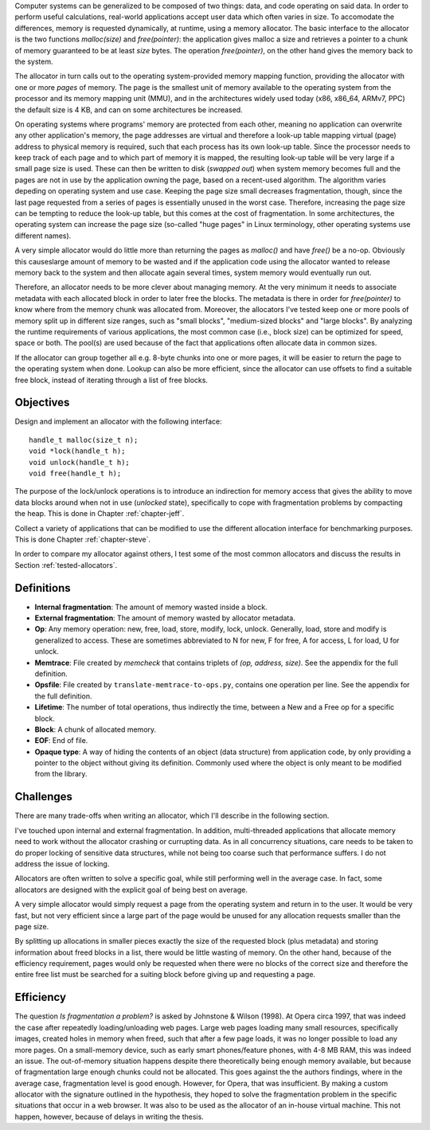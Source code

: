 .. vim:tw=120

.. Allocators
.. ===========

.. raw:: latex

    \chapter{Introduction}

Computer systems can be generalized to be composed of two things: data, and code operating on said data.  In order to
perform useful calculations, real-world applications accept user data which often varies in size.  To accomodate the
differences, memory is requested dynamically, at runtime, using a memory allocator.  The basic interface to the
allocator is the two functions *malloc(size)* and *free(pointer)*: the application gives malloc a size and retrieves a
pointer to a chunk of memory guaranteed to be at least *size* bytes. The operation *free(pointer)*, on the other hand
gives the memory back to the system.

The allocator in turn calls out to the operating system-provided memory mapping function, providing the allocator with
one or more *pages* of memory. The page is the smallest unit of memory available to the operating system from the
processor and its memory mapping unit (MMU), and in the architectures widely used today (x86, x86_64, ARMv7, PPC)
the default size is 4 KB, and can on some architectures be increased.

.. <REF: list of page sizes>.

On operating systems where programs' memory are protected from each other, meaning no application can overwrite any
other application's memory, the page addresses are virtual and therefore a look-up table mapping virtual (page) address
to physical memory is required, such that each process has its own look-up table.  Since the processor needs to
keep track of each page and to which part of memory it is mapped, the resulting look-up table will be very large if a
small page size is used. These can then be written to disk (*swapped out*) when system memory becomes full and the pages
are not in use by the application owning the page, based on a recent-used algorithm.  The algorithm varies
depeding on operating system and use case.  Keeping the page size small decreases fragmentation, though, since the last
page requested from a series of pages is essentially unused in the worst case. Therefore, increasing the page size can
be tempting to reduce the look-up table, but this comes at the cost of fragmentation.  In some architectures, the
operating system can increase the page size (so-called "huge pages" in Linux terminology, other operating systems use
different names).


.. raw:: comment-reference

    http://unix.stackexchange.com/questions/128213/how-is-page-size-determined-in-virtual-address-space


    the page size is a compromise between memory usage, memory usage and speed.

    A larger page size means more waste when a page is partially used, so the system runs out of memory sooner.
    A deeper MMU descriptor level means more kernel memory for page tables.
    A deeper MMU descriptor level means more time spent in page table traversal.

    The gains of larger page sizes are tiny for most applications, whereas the cost is substantial. This is why most systems use only normal-sized pages.



A very simple allocator would do little more than returning the pages as *malloc()* and have *free()* be a no-op.
Obviously this causeslarge amount of memory to be wasted and if the application code using the allocator wanted
to release memory back to the system and then allocate again several times, system memory would eventually run out.

Therefore, an allocator needs to be more clever about managing memory. At the very minimum it needs to associate
metadata with each allocated block in order to later free the blocks.  The metadata is there in order for
*free(pointer)* to know where from the memory chunk was allocated from. Moreover, the allocators I've tested keep one or
more pools of memory split up in different size ranges, such as "small blocks", "medium-sized blocks" and "large
blocks". By analyzing the runtime requirements of various applications, the most common case (i.e., block size) can be
optimized for speed, space or both. The pool(s) are used because of the fact that applications often allocate data in
common sizes. 

If the allocator can group together all e.g. 8-byte chunks into one or more pages, it will be easier to return the page
to the operating system when done.  Lookup can also be more efficient, since the allocator can use offsets to find a
suitable free block, instead of iterating through a list of free blocks.

Objectives
===================
Design and implement an allocator with the following interface::

    handle_t malloc(size_t n);
    void *lock(handle_t h);
    void unlock(handle_t h);
    void free(handle_t h);

The purpose of the lock/unlock operations is to introduce an indirection for memory access that gives the ability to
move data blocks around when not in use (*unlocked* state), specifically to cope with fragmentation problems by
compacting the heap.  This is done in Chapter :ref:`chapter-jeff`.

Collect a variety of applications that can be modified to use the different allocation interface for benchmarking
purposes. This is done Chapter :ref:`chapter-steve`.

In order to compare my allocator against others, I test some of the most common allocators and discuss the results in
Section :ref:`tested-allocators`.

Definitions
============
* **Internal fragmentation**: The amount of memory wasted inside a block.
* **External fragmentation**: The amount of memory wasted by allocator metadata.
* **Op**: Any memory operation: new, free, load, store, modify, lock, unlock. Generally, load, store and modify is generalized to
  access. These are sometimes abbreviated to N for new, F for free, A for access, L for load, U for unlock.
* **Memtrace**: File created by *memcheck* that contains triplets of *(op, address, size)*. See the appendix for the full
  definition.
* **Opsfile**: File created by ``translate-memtrace-to-ops.py``, contains one operation per line. See the appendix for the full
  definition.
* **Lifetime**: The number of total operations, thus indirectly the time, between a New and a Free op for a specific block.
* **Block**: A chunk of allocated memory.
* **EOF**: End of file.
* **Opaque type**: A way of hiding the contents of an object (data structure) from application code, by only providing a
  pointer to the object without giving its definition. Commonly used where the object is only meant to be modified from
  the library.
  
Challenges
============================================
There are many trade-offs when writing an allocator, which I'll describe in the following section.

I've touched upon internal and external fragmentation. In addition, multi-threaded applications that allocate memory
need to work without the allocator crashing or currupting data. As in all concurrency situations, care needs to be taken
to do proper locking of sensitive data structures, while not being too coarse such that performance suffers. I do not
address the issue of locking.

Allocators are often written to solve a specific goal, while still performing well in the average case. In fact, some
allocators are designed with the explicit goal of being best on average. 

.. Furthermore, speed often hinders efficiency and vice versa.

A very simple allocator would simply request a page from the operating system and return in to the user. It would be
very fast, but not very efficient since a large part of the page would be unused for any allocation requests smaller
than the page size.

By splitting up allocations in smaller pieces exactly the size of the requested block (plus metadata) and storing
information about freed blocks in a list, there would be little wasting of memory. On the other hand, because of the
efficiency requirement, pages would only be requested when there were no blocks of the correct size and therefore the
entire free list must be searched for a suiting block before giving up and requesting a page.


Efficiency
======================================
The question *Is fragmentation a problem?* is asked by Johnstone & Wilson (1998). At Opera circa 1997, that
was indeed the case after repeatedly loading/unloading web pages. Large web pages loading many small resources,
specifically images, created holes in memory when freed, such that after a few page loads, it was no longer possible to
load any more pages. On a small-memory device, such as early smart phones/feature phones, with 4-8 MB RAM, this was
indeed an issue. The out-of-memory situation happens despite there theoretically being enough memory available, but
because of fragmentation large enough chunks could not be allocated. This goes against the the authors findings, where
in the average case, fragmentation level is good enough. However, for Opera, that was insufficient.  By making a custom
allocator with the signature outlined in the hypothesis, they hoped to solve the fragmentation problem in the specific
situations that occur in a web browser. It was also to be used as the allocator of an in-house virtual machine. This not
happen, however, because of delays in writing the thesis.

